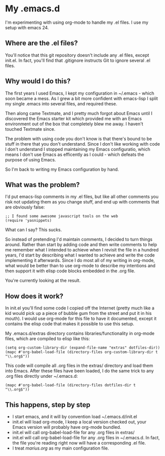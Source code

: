* My .emacs.d

  I'm experimenting with using org-mode to handle my .el files.
  I use my setup with emacs 24.

** Where are the .el files?
   
   You'll notice that this git repository doesn't include any .el
   files, except init.el. In fact, you'll find that .gitignore
   instructs Git to ignore several .el files.

** Why would I do this?

   The first years I used Emacs, I kept my configuration in ~/.emacs -
   which soon became a mess. As I grew a bit more confident with
   emacs-lisp I split my single .emacs into several files, and
   required these. 

   Then along came Textmate, and I pretty much forgot about Emacs
   until I discovered the Emacs starter kit which provided me with an
   Emacs environment out of the box that completely blew me away. I
   haven't touched Textmate since.

   The problem with using code you don't know is that there's bound to
   be stuff in there that you don't understand. Since I don't like
   working with code I don't understand I stopped maintaining my Emacs
   configuratio, which means I don't use Emacs as efficently as I
   could - which defeats the purpose of using Emacs. 

   So I'm back to writing my Emacs configuration by hand. 

** What was the problem?

   I'd put emacs-lisp comments in my .el files, but like all other
   comments you risk not updating them as you change stuff, and end up
   with comments that are obviously false:

#+BEGIN_EXAMPLE
;; I found some awesome javascript tools on the web
(require 'yasnippets)
#+END_EXAMPLE

   What can I say? This sucks.

   So instead of pretending I'd maintain comments, I decided to turn
   things around. Rather than start by adding code and then write
   comments to help me remember what I intended to achieve when I
   revisit the file in a hundred years, I'd start by describing what I
   wanted to achieve and write the code implementing it
   afterwards. Since I do most all of my writing in org-mode, what
   would be better than to use org-mode to describe my intentions and
   then support it with elisp code blocks embedded in the .org file.

   You're currently looking at the result.

** How does it work?
   In init.el you'll find some code I copied off the Internet (pretty
   much like a kid would pick up a piece of bubble gum from the street
   and put it in his mouth). I would use org-mode for this file to
   have it documented, except it contains the elisp code that makes it
   possible to use this setup.

   My .emacs.d/extras directory contains libraries/functionality in
   org-mode files, which are compiled to elisp like this:

#+BEGIN_EXAMPLE
(setq org-custom-library-dir (expand-file-name "extras" dotfiles-dir))
(mapc #'org-babel-load-file (directory-files org-custom-library-dir t "\\.org$"))
#+END_EXAMPLE

   This code will compile all .org files in the extras/ directory and
   load them into Emacs. After these files have been loaded, I do the
   same trick to any .org files directly under ~/.emacs.d:
#+BEGIN_EXAMPLE
(mapc #'org-babel-load-file (directory-files dotfiles-dir t "\\.org$"))
#+END_EXAMPLE

** This happens, step by step
   - I start emacs, and it will by convention load ~/.emacs.d/init.el
   - init.el will load org-mode, I keep a local version checked out,
     your Emacs version will probably have org-mode bundled. 
   - init.el will call org-babel-load-file for any .org files in extras/
   - init.el will call org-babel-load-file for any .org files in
     ~/.emacs.d. In fact, the file you're reading right now will have
     a corresponding .el file. 
   - I treat [[marius.org]] as my main configuration file.
